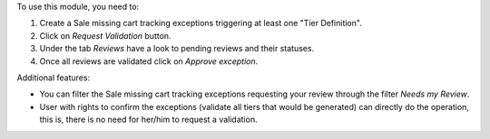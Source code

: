 To use this module, you need to:

#. Create a Sale missing cart tracking exceptions triggering at least one
   "Tier Definition".
#. Click on *Request Validation* button.
#. Under the tab *Reviews* have a look to pending reviews and their statuses.
#. Once all reviews are validated click on *Approve exception*.

Additional features:

* You can filter the Sale missing cart tracking exceptions requesting your
  review through the filter *Needs my Review*.
* User with rights to confirm the exceptions (validate all tiers that would
  be generated) can directly do the operation, this is, there is no need for
  her/him to request a validation.
